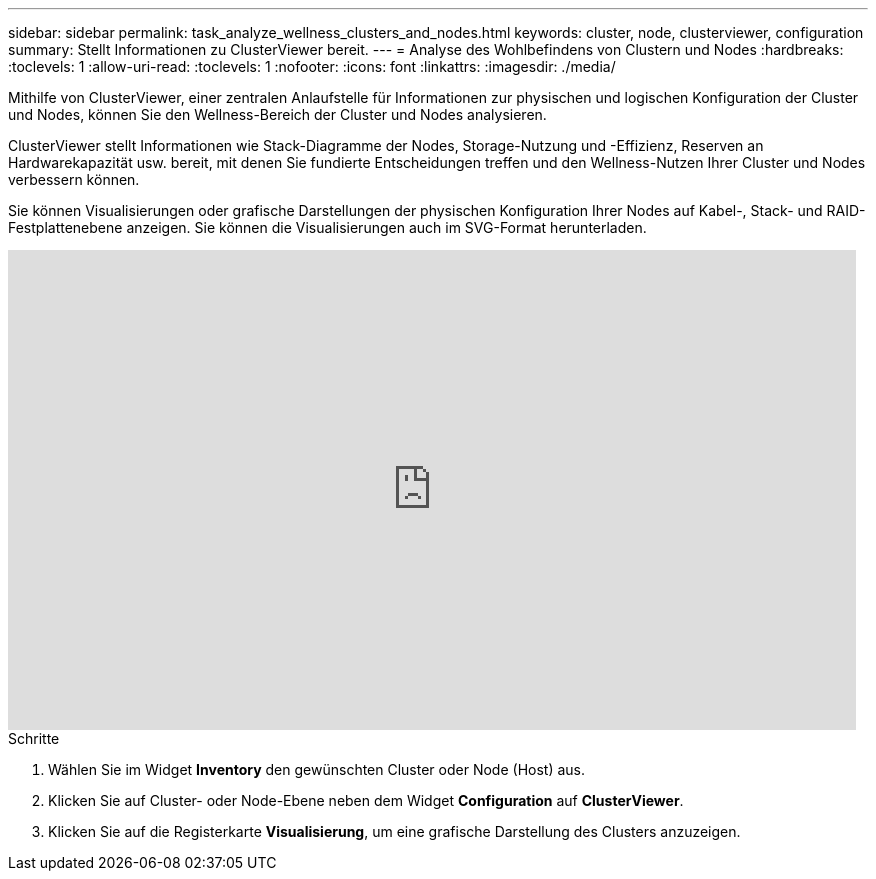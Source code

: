 ---
sidebar: sidebar 
permalink: task_analyze_wellness_clusters_and_nodes.html 
keywords: cluster, node, clusterviewer, configuration 
summary: Stellt Informationen zu ClusterViewer bereit. 
---
= Analyse des Wohlbefindens von Clustern und Nodes
:hardbreaks:
:toclevels: 1
:allow-uri-read: 
:toclevels: 1
:nofooter: 
:icons: font
:linkattrs: 
:imagesdir: ./media/


[role="lead"]
Mithilfe von ClusterViewer, einer zentralen Anlaufstelle für Informationen zur physischen und logischen Konfiguration der Cluster und Nodes, können Sie den Wellness-Bereich der Cluster und Nodes analysieren.

ClusterViewer stellt Informationen wie Stack-Diagramme der Nodes, Storage-Nutzung und -Effizienz, Reserven an Hardwarekapazität usw. bereit, mit denen Sie fundierte Entscheidungen treffen und den Wellness-Nutzen Ihrer Cluster und Nodes verbessern können.

Sie können Visualisierungen oder grafische Darstellungen der physischen Konfiguration Ihrer Nodes auf Kabel-, Stack- und RAID-Festplattenebene anzeigen. Sie können die Visualisierungen auch im SVG-Format herunterladen.

video::FVbb2bbIY9E[youtube,width=848,height=480]
.Schritte
. Wählen Sie im Widget *Inventory* den gewünschten Cluster oder Node (Host) aus.
. Klicken Sie auf Cluster- oder Node-Ebene neben dem Widget *Configuration* auf *ClusterViewer*.
. Klicken Sie auf die Registerkarte *Visualisierung*, um eine grafische Darstellung des Clusters anzuzeigen.

